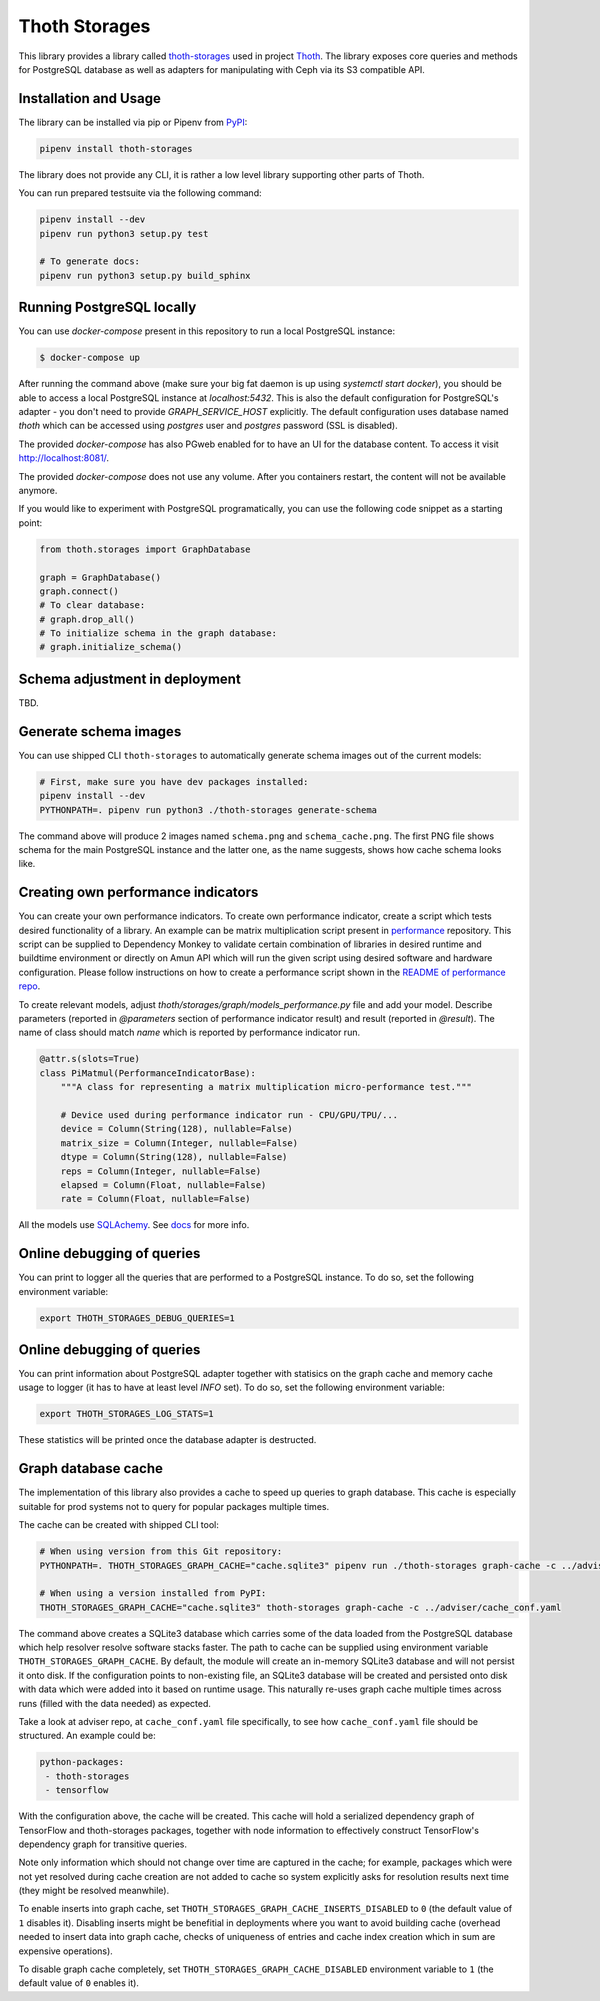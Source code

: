 Thoth Storages
--------------

This library provides a library called `thoth-storages
<https://pypi.org/project/thoth-storages>`_ used in project `Thoth
<https://thoth-station.ninja>`_.  The library exposes core queries and methods
for PostgreSQL database as well as adapters for manipulating with Ceph via its
S3 compatible API.

Installation and Usage
======================

The library can be installed via pip or Pipenv from
`PyPI <https://pypi.org/project/thoth-storages>`_:

.. code-block:: console

   pipenv install thoth-storages

The library does not provide any CLI, it is rather a low level library
supporting other parts of Thoth.

You can run prepared testsuite via the following command:

.. code-block:: console

  pipenv install --dev
  pipenv run python3 setup.py test

  # To generate docs:
  pipenv run python3 setup.py build_sphinx

Running PostgreSQL locally
==========================

You can use `docker-compose` present in this repository to run a local PostgreSQL instance:

.. code-block:: console

  $ docker-compose up

After running the command above (make sure your big fat daemon is up using `systemctl start docker`), you should be able to access a local PostgreSQL instance at `localhost:5432`. This is also the default configuration for PostgreSQL's adapter - you don't need to provide `GRAPH_SERVICE_HOST` explicitly. The default configuration uses database named `thoth` which can be accessed using `postgres` user and `postgres` password (SSL is disabled).

The provided `docker-compose` has also PGweb enabled for to have an UI for the database content. To access it visit `http://localhost:8081/ <http://localhost:8081>`_.

The provided `docker-compose` does not use any volume. After you containers restart, the content will not be available anymore.

If you would like to experiment with PostgreSQL programatically, you can use the following code snippet as a starting point:

.. code-block:: python

  from thoth.storages import GraphDatabase
  
  graph = GraphDatabase()
  graph.connect()
  # To clear database:
  # graph.drop_all()
  # To initialize schema in the graph database:
  # graph.initialize_schema()

Schema adjustment in deployment
===============================

TBD.

Generate schema images
======================

You can use shipped CLI ``thoth-storages`` to automatically generate schema images out of the current models:

.. code-block:: console

  # First, make sure you have dev packages installed:
  pipenv install --dev
  PYTHONPATH=. pipenv run python3 ./thoth-storages generate-schema

The command above will produce 2 images named ``schema.png`` and
``schema_cache.png``. The first PNG file shows schema for the main PostgreSQL
instance and the latter one, as the name suggests, shows how cache schema looks
like.

Creating own performance indicators
===================================

You can create your own performance indicators. To create own performance
indicator, create a script which tests desired functionality of a library. An
example can be matrix multiplication script present in `performance
<https://github.com/thoth-station/performance/blob/master/tensorflow/matmul.py>`_
repository. This script can be supplied to Dependency Monkey to validate
certain combination of libraries in desired runtime and buildtime environment
or directly on Amun API which will run the given script using desired software
and hardware configuration. Please follow instructions on how to create a
performance script shown in the `README of performance repo
<https://github.com/thoth-station/performance>`_.

To create relevant models, adjust `thoth/storages/graph/models_performance.py` file
and add your model. Describe parameters (reported in `@parameters` section of
performance indicator result) and result (reported in `@result`). The name of
class should match `name` which is reported by performance indicator run.

.. code-block:: python

  @attr.s(slots=True)
  class PiMatmul(PerformanceIndicatorBase):
      """A class for representing a matrix multiplication micro-performance test."""

      # Device used during performance indicator run - CPU/GPU/TPU/...
      device = Column(String(128), nullable=False)
      matrix_size = Column(Integer, nullable=False)
      dtype = Column(String(128), nullable=False)
      reps = Column(Integer, nullable=False)
      elapsed = Column(Float, nullable=False)
      rate = Column(Float, nullable=False)

All the models use `SQLAchemy <https://www.sqlalchemy.org/>`_.
See `docs <https://docs.sqlalchemy.org/>`_ for more info.

Online debugging of queries
===========================

You can print to logger all the queries that are performed to a PostgreSQL instance. To do so, set the following environment variable:

.. code-block::

  export THOTH_STORAGES_DEBUG_QUERIES=1

Online debugging of queries
===========================

You can print information about PostgreSQL adapter together with statisics on
the graph cache and memory cache usage to logger (it has to have at least level
`INFO` set). To do so, set the following environment variable:

.. code-block::

  export THOTH_STORAGES_LOG_STATS=1

These statistics will be printed once the database adapter is destructed.

Graph database cache
====================

The implementation of this library also provides a cache to speed up queries to
graph database. This cache is especially suitable for prod systems not to query
for popular packages multiple times.

The cache can be created with shipped CLI tool:

.. code-block:: console

  # When using version from this Git repository:
  PYTHONPATH=. THOTH_STORAGES_GRAPH_CACHE="cache.sqlite3" pipenv run ./thoth-storages graph-cache -c ../adviser/cache_conf.yaml

  # When using a version installed from PyPI:
  THOTH_STORAGES_GRAPH_CACHE="cache.sqlite3" thoth-storages graph-cache -c ../adviser/cache_conf.yaml

The command above creates a SQLite3 database which carries some of the data
loaded from the PostgreSQL database which help resolver resolve software stacks
faster.  The path to cache can be supplied using environment variable
``THOTH_STORAGES_GRAPH_CACHE``. By default, the module will create an in-memory
SQLite3 database and will not persist it onto disk. If the configuration points
to non-existing file, an SQLite3 database will be created and persisted onto
disk with data which were added into it based on runtime usage. This naturally
re-uses graph cache multiple times across runs (filled with the data needed) as
expected.

Take a look at adviser repo, at ``cache_conf.yaml`` file specifically, to
see how ``cache_conf.yaml`` file should be structured. An example could be:

.. code-block:: yaml

  python-packages:
   - thoth-storages
   - tensorflow

With the configuration above, the cache will be created. This cache will hold a
serialized dependency graph of TensorFlow and thoth-storages packages, together
with node information to effectively construct TensorFlow's dependency graph
for transitive queries.

Note only information which should not change over time are captured in the
cache; for example, packages which were not yet resolved during cache creation
are not added to cache so system explicitly asks for resolution results next
time (they might be resolved meanwhile).

To enable inserts into graph cache, set
``THOTH_STORAGES_GRAPH_CACHE_INSERTS_DISABLED`` to ``0`` (the default value of
``1`` disables it). Disabling inserts might be benefitial in deployments where
you want to avoid building cache (overhead needed to insert data into graph
cache, checks of uniqueness of entries and cache index creation which in sum
are expensive operations).

To disable graph cache completely, set ``THOTH_STORAGES_GRAPH_CACHE_DISABLED``
environment variable to ``1`` (the default value of ``0`` enables it).

